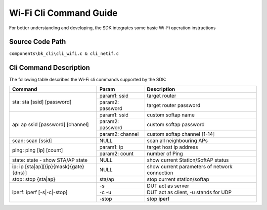 Wi-Fi Cli Command Guide
====================================================
For better understanding and developing, the SDK integrates some basic Wi-Fi operation instructions

Source Code Path
------------------------------------------------------
``components\bk_cli\cli_wifi.c & cli_netif.c``

Cli Command Description
------------------------------------------------------
The following table describes the Wi-Fi cli commands supported by the SDK:

+----------------------------------------+-----------------------+-----------------------------------------------+
| Command                                | Param                 | Description                                   |
+========================================+=======================+===============================================+
|                                        | param1: ssid          | target router                                 |
| sta: sta [ssid] [password]             +-----------------------+-----------------------------------------------+
|                                        | param2: password      | target router password                        |
+----------------------------------------+-----------------------+-----------------------------------------------+
|                                        | param1: ssid          | custom softap name                            |
|                                        +-----------------------+-----------------------------------------------+
| ap: ap ssid [password] [channel]       | param2: password      | custom softap password                        |
|                                        +-----------------------+-----------------------------------------------+
|                                        | param2: channel       | custom softap channel [1-14]                  |
+----------------------------------------+-----------------------+-----------------------------------------------+
| scan: scan [ssid]                      | NULL                  | scan all neighbouring APs                     |
+----------------------------------------+-----------------------+-----------------------------------------------+
|                                        | param1: ip            | target host ip address                        |
| ping: ping [ip] [count]                +-----------------------+-----------------------------------------------+
|                                        | param2: count         | number of Ping                                |
+----------------------------------------+-----------------------+-----------------------------------------------+
| state: state - show STA/AP state       | NULL                  | show current Station/SoftAP status            |
+----------------------------------------+-----------------------+-----------------------------------------------+
| ip: ip [sta|ap][{ip}{mask}{gate}{dns}] | NULL                  | show current parameters of network connection |
+----------------------------------------+-----------------------+-----------------------------------------------+
| stop: stop {sta|ap}                    | sta/ap                | stop current station/softap                   |
+----------------------------------------+-----------------------+-----------------------------------------------+
|                                        | -s                    | DUT act as server                             |
|                                        +-----------------------+-----------------------------------------------+
| iperf: iperf [-s|-c|-stop]             | -c -u                 | DUT act as client, -u stands for UDP          |
|                                        +-----------------------+-----------------------------------------------+
|                                        | -stop                 | stop iperf                                    |
+----------------------------------------+-----------------------+-----------------------------------------------+



